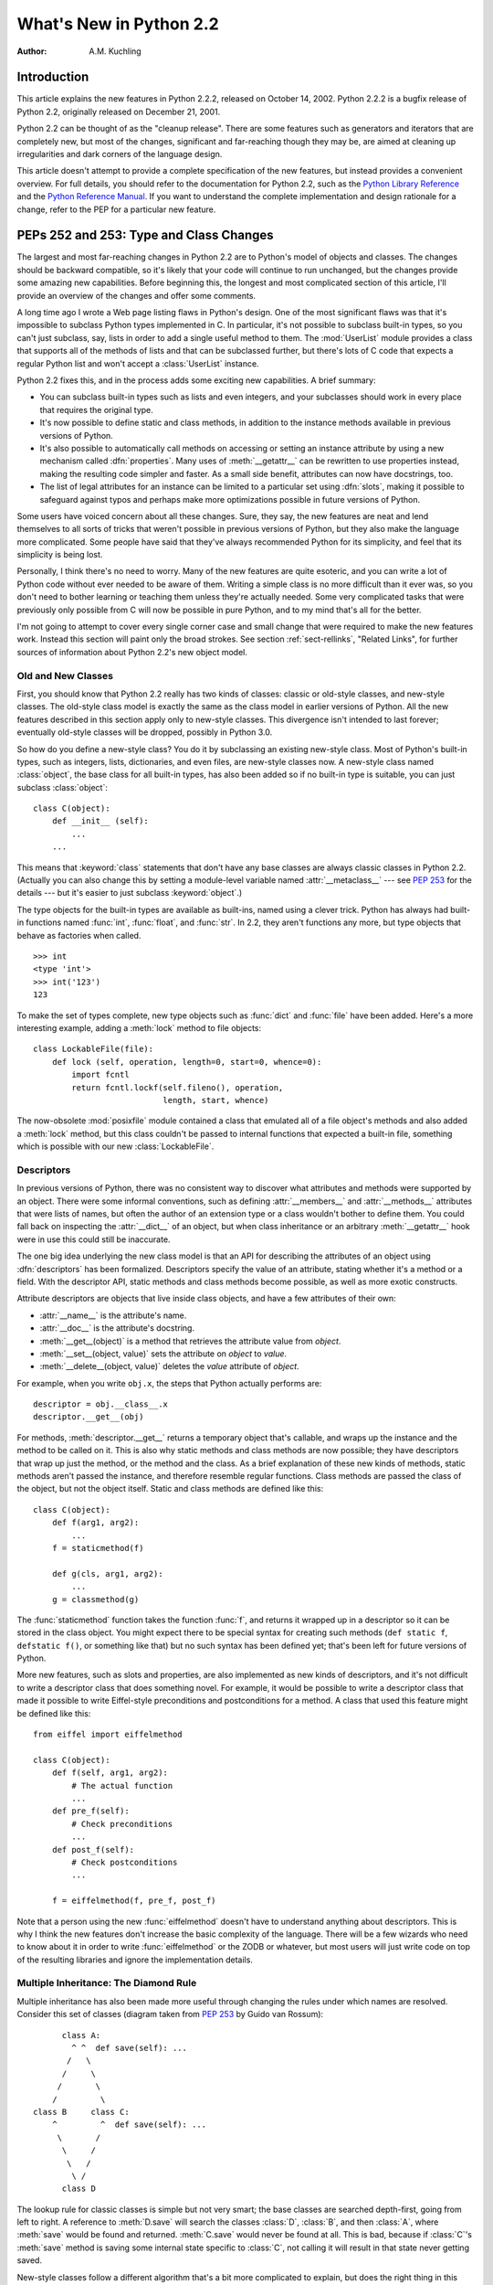 ****************************
  What's New in Python 2.2
****************************

:Author: A.M. Kuchling

.. |release| replace:: 1.02

.. $Id: whatsnew22.tex 37315 2004-09-10 19:33:00Z akuchling $


Introduction
============

This article explains the new features in Python 2.2.2, released on October 14,
2002.  Python 2.2.2 is a bugfix release of Python 2.2, originally released on
December 21, 2001.

Python 2.2 can be thought of as the "cleanup release".  There are some features
such as generators and iterators that are completely new, but most of the
changes, significant and far-reaching though they may be, are aimed at cleaning
up irregularities and dark corners of the language design.

This article doesn't attempt to provide a complete specification of the new
features, but instead provides a convenient overview.  For full details, you
should refer to the documentation for Python 2.2, such as the `Python Library
Reference <http://www.python.org/doc/2.2/lib/lib.html>`_ and the `Python
Reference Manual <http://www.python.org/doc/2.2/ref/ref.html>`_.  If you want to
understand the complete implementation and design rationale for a change, refer
to the PEP for a particular new feature.


.. see also, now defunct

   http://www.unixreview.com/documents/s=1356/urm0109h/0109h.htm
      "What's So Special About Python 2.2?" is also about the new 2.2 features, and
      was written by Cameron Laird and Kathryn Soraiz.

.. ======================================================================


PEPs 252 and 253: Type and Class Changes
========================================

The largest and most far-reaching changes in Python 2.2 are to Python's model of
objects and classes.  The changes should be backward compatible, so it's likely
that your code will continue to run unchanged, but the changes provide some
amazing new capabilities. Before beginning this, the longest and most
complicated section of this article, I'll provide an overview of the changes and
offer some comments.

A long time ago I wrote a Web page listing flaws in Python's design.  One of the
most significant flaws was that it's impossible to subclass Python types
implemented in C.  In particular, it's not possible to subclass built-in types,
so you can't just subclass, say, lists in order to add a single useful method to
them. The :mod:`UserList` module provides a class that supports all of the
methods of lists and that can be subclassed further, but there's lots of C code
that expects a regular Python list and won't accept a :class:`UserList`
instance.

Python 2.2 fixes this, and in the process adds some exciting new capabilities.
A brief summary:

* You can subclass built-in types such as lists and even integers, and your
  subclasses should work in every place that requires the original type.

* It's now possible to define static and class methods, in addition to the
  instance methods available in previous versions of Python.

* It's also possible to automatically call methods on accessing or setting an
  instance attribute by using a new mechanism called :dfn:`properties`.  Many uses
  of :meth:`__getattr__` can be rewritten to use properties instead, making the
  resulting code simpler and faster.  As a small side benefit, attributes can now
  have docstrings, too.

* The list of legal attributes for an instance can be limited to a particular
  set using :dfn:`slots`, making it possible to safeguard against typos and
  perhaps make more optimizations possible in future versions of Python.

Some users have voiced concern about all these changes.  Sure, they say, the new
features are neat and lend themselves to all sorts of tricks that weren't
possible in previous versions of Python, but they also make the language more
complicated.  Some people have said that they've always recommended Python for
its simplicity, and feel that its simplicity is being lost.

Personally, I think there's no need to worry.  Many of the new features are
quite esoteric, and you can write a lot of Python code without ever needed to be
aware of them.  Writing a simple class is no more difficult than it ever was, so
you don't need to bother learning or teaching them unless they're actually
needed.  Some very complicated tasks that were previously only possible from C
will now be possible in pure Python, and to my mind that's all for the better.

I'm not going to attempt to cover every single corner case and small change that
were required to make the new features work.  Instead this section will paint
only the broad strokes.  See section :ref:`sect-rellinks`, "Related Links", for
further sources of information about Python 2.2's new object model.


Old and New Classes
-------------------

First, you should know that Python 2.2 really has two kinds of classes: classic
or old-style classes, and new-style classes.  The old-style class model is
exactly the same as the class model in earlier versions of Python.  All the new
features described in this section apply only to new-style classes. This
divergence isn't intended to last forever; eventually old-style classes will be
dropped, possibly in Python 3.0.

So how do you define a new-style class?  You do it by subclassing an existing
new-style class.  Most of Python's built-in types, such as integers, lists,
dictionaries, and even files, are new-style classes now.  A new-style class
named :class:`object`, the base class for all built-in types, has also been
added so if no built-in type is suitable, you can just subclass
:class:`object`::

   class C(object):
       def __init__ (self):
           ...
       ...

This means that :keyword:`class` statements that don't have any base classes are
always classic classes in Python 2.2.  (Actually you can also change this by
setting a module-level variable named :attr:`__metaclass__` --- see :pep:`253`
for the details --- but it's easier to just subclass :keyword:`object`.)

The type objects for the built-in types are available as built-ins, named using
a clever trick.  Python has always had built-in functions named :func:`int`,
:func:`float`, and :func:`str`.  In 2.2, they aren't functions any more, but
type objects that behave as factories when called. ::

   >>> int
   <type 'int'>
   >>> int('123')
   123

To make the set of types complete, new type objects such as :func:`dict` and
:func:`file` have been added.  Here's a more interesting example, adding a
:meth:`lock` method to file objects::

   class LockableFile(file):
       def lock (self, operation, length=0, start=0, whence=0):
           import fcntl
           return fcntl.lockf(self.fileno(), operation,
                              length, start, whence)

The now-obsolete :mod:`posixfile` module contained a class that emulated all of
a file object's methods and also added a :meth:`lock` method, but this class
couldn't be passed to internal functions that expected a built-in file,
something which is possible with our new :class:`LockableFile`.


Descriptors
-----------

In previous versions of Python, there was no consistent way to discover what
attributes and methods were supported by an object. There were some informal
conventions, such as defining :attr:`__members__` and :attr:`__methods__`
attributes that were lists of names, but often the author of an extension type
or a class wouldn't bother to define them.  You could fall back on inspecting
the :attr:`__dict__` of an object, but when class inheritance or an arbitrary
:meth:`__getattr__` hook were in use this could still be inaccurate.

The one big idea underlying the new class model is that an API for describing
the attributes of an object using :dfn:`descriptors` has been formalized.
Descriptors specify the value of an attribute, stating whether it's a method or
a field.  With the descriptor API, static methods and class methods become
possible, as well as more exotic constructs.

Attribute descriptors are objects that live inside class objects, and have a few
attributes of their own:

* :attr:`__name__` is the attribute's name.

* :attr:`__doc__` is the attribute's docstring.

* :meth:`__get__(object)` is a method that retrieves the attribute value from
  *object*.

* :meth:`__set__(object, value)` sets the attribute on *object* to *value*.

* :meth:`__delete__(object, value)` deletes the *value*  attribute of *object*.

For example, when you write ``obj.x``, the steps that Python actually performs
are::

   descriptor = obj.__class__.x
   descriptor.__get__(obj)

For methods, :meth:`descriptor.__get__` returns a temporary object that's
callable, and wraps up the instance and the method to be called on it. This is
also why static methods and class methods are now possible; they have
descriptors that wrap up just the method, or the method and the class.  As a
brief explanation of these new kinds of methods, static methods aren't passed
the instance, and therefore resemble regular functions.  Class methods are
passed the class of the object, but not the object itself.  Static and class
methods are defined like this::

   class C(object):
       def f(arg1, arg2):
           ...
       f = staticmethod(f)

       def g(cls, arg1, arg2):
           ...
       g = classmethod(g)

The :func:`staticmethod` function takes the function :func:`f`, and returns it
wrapped up in a descriptor so it can be stored in the class object.  You might
expect there to be special syntax for creating such methods (``def static f``,
``defstatic f()``, or something like that) but no such syntax has been defined
yet; that's been left for future versions of Python.

More new features, such as slots and properties, are also implemented as new
kinds of descriptors, and it's not difficult to write a descriptor class that
does something novel.  For example, it would be possible to write a descriptor
class that made it possible to write Eiffel-style preconditions and
postconditions for a method.  A class that used this feature might be defined
like this::

   from eiffel import eiffelmethod

   class C(object):
       def f(self, arg1, arg2):
           # The actual function
           ...
       def pre_f(self):
           # Check preconditions
           ...
       def post_f(self):
           # Check postconditions
           ...

       f = eiffelmethod(f, pre_f, post_f)

Note that a person using the new :func:`eiffelmethod` doesn't have to understand
anything about descriptors.  This is why I think the new features don't increase
the basic complexity of the language. There will be a few wizards who need to
know about it in order to write :func:`eiffelmethod` or the ZODB or whatever,
but most users will just write code on top of the resulting libraries and ignore
the implementation details.


Multiple Inheritance: The Diamond Rule
--------------------------------------

Multiple inheritance has also been made more useful through changing the rules
under which names are resolved.  Consider this set of classes (diagram taken
from :pep:`253` by Guido van Rossum)::

         class A:
           ^ ^  def save(self): ...
          /   \
         /     \
        /       \
       /         \
   class B     class C:
       ^         ^  def save(self): ...
        \       /
         \     /
          \   /
           \ /
         class D

The lookup rule for classic classes is simple but not very smart; the base
classes are searched depth-first, going from left to right.  A reference to
:meth:`D.save` will search the classes :class:`D`, :class:`B`, and then
:class:`A`, where :meth:`save` would be found and returned.  :meth:`C.save`
would never be found at all.  This is bad, because if :class:`C`'s :meth:`save`
method is saving some internal state specific to :class:`C`, not calling it will
result in that state never getting saved.

New-style classes follow a different algorithm that's a bit more complicated to
explain, but does the right thing in this situation. (Note that Python 2.3
changes this algorithm to one that produces the same results in most cases, but
produces more useful results for really complicated inheritance graphs.)

#. List all the base classes, following the classic lookup rule and include a
   class multiple times if it's visited repeatedly.  In the above example, the list
   of visited classes is [:class:`D`, :class:`B`, :class:`A`, :class:`C`,
   :class:`A`].

#. Scan the list for duplicated classes.  If any are found, remove all but one
   occurrence, leaving the *last* one in the list.  In the above example, the list
   becomes [:class:`D`, :class:`B`, :class:`C`, :class:`A`] after dropping
   duplicates.

Following this rule, referring to :meth:`D.save` will return :meth:`C.save`,
which is the behaviour we're after.  This lookup rule is the same as the one
followed by Common Lisp.  A new built-in function, :func:`super`, provides a way
to get at a class's superclasses without having to reimplement Python's
algorithm. The most commonly used form will be  :func:`super(class, obj)`, which
returns  a bound superclass object (not the actual class object).  This form
will be used in methods to call a method in the superclass; for example,
:class:`D`'s :meth:`save` method would look like this::

   class D (B,C):
       def save (self):
           # Call superclass .save()
           super(D, self).save()
           # Save D's private information here
           ...

:func:`super` can also return unbound superclass objects when called as
:func:`super(class)` or :func:`super(class1, class2)`, but this probably won't
often be useful.


Attribute Access
----------------

A fair number of sophisticated Python classes define hooks for attribute access
using :meth:`__getattr__`; most commonly this is done for convenience, to make
code more readable by automatically mapping an attribute access such as
``obj.parent`` into a method call such as ``obj.get_parent``.  Python 2.2 adds
some new ways of controlling attribute access.

First, :meth:`__getattr__(attr_name)` is still supported by new-style classes,
and nothing about it has changed.  As before, it will be called when an attempt
is made to access ``obj.foo`` and no attribute named ``foo`` is found in the
instance's dictionary.

New-style classes also support a new method,
:meth:`__getattribute__(attr_name)`.  The difference between the two methods is
that :meth:`__getattribute__` is *always* called whenever any attribute is
accessed, while the old :meth:`__getattr__` is only called if ``foo`` isn't
found in the instance's dictionary.

However, Python 2.2's support for :dfn:`properties` will often be a simpler way
to trap attribute references.  Writing a :meth:`__getattr__` method is
complicated because to avoid recursion you can't use regular attribute accesses
inside them, and instead have to mess around with the contents of
:attr:`__dict__`. :meth:`__getattr__` methods also end up being called by Python
when it checks for other methods such as :meth:`__repr__` or :meth:`__coerce__`,
and so have to be written with this in mind. Finally, calling a function on
every attribute access results in a sizable performance loss.

:class:`property` is a new built-in type that packages up three functions that
get, set, or delete an attribute, and a docstring.  For example, if you want to
define a :attr:`size` attribute that's computed, but also settable, you could
write::

   class C(object):
       def get_size (self):
           result = ... computation ...
           return result
       def set_size (self, size):
           ... compute something based on the size
           and set internal state appropriately ...

       # Define a property.  The 'delete this attribute'
       # method is defined as None, so the attribute
       # can't be deleted.
       size = property(get_size, set_size,
                       None,
                       "Storage size of this instance")

That is certainly clearer and easier to write than a pair of
:meth:`__getattr__`/:meth:`__setattr__` methods that check for the :attr:`size`
attribute and handle it specially while retrieving all other attributes from the
instance's :attr:`__dict__`.  Accesses to :attr:`size` are also the only ones
which have to perform the work of calling a function, so references to other
attributes run at their usual speed.

Finally, it's possible to constrain the list of attributes that can be
referenced on an object using the new :attr:`__slots__` class attribute. Python
objects are usually very dynamic; at any time it's possible to define a new
attribute on an instance by just doing ``obj.new_attr=1``.   A new-style class
can define a class attribute named :attr:`__slots__` to limit the legal
attributes  to a particular set of names.  An example will make this clear::

   >>> class C(object):
   ...     __slots__ = ('template', 'name')
   ...
   >>> obj = C()
   >>> print obj.template
   None
   >>> obj.template = 'Test'
   >>> print obj.template
   Test
   >>> obj.newattr = None
   Traceback (most recent call last):
     File "<stdin>", line 1, in ?
   AttributeError: 'C' object has no attribute 'newattr'

Note how you get an :exc:`AttributeError` on the attempt to assign to an
attribute not listed in :attr:`__slots__`.


.. _sect-rellinks:

Related Links
-------------

This section has just been a quick overview of the new features, giving enough
of an explanation to start you programming, but many details have been
simplified or ignored.  Where should you go to get a more complete picture?

http://www.python.org/2.2/descrintro.html is a lengthy tutorial introduction to
the descriptor features, written by Guido van Rossum. If my description has
whetted your appetite, go read this tutorial next, because it goes into much
more detail about the new features while still remaining quite easy to read.

Next, there are two relevant PEPs, :pep:`252` and :pep:`253`.  :pep:`252` is
titled "Making Types Look More Like Classes", and covers the descriptor API.
:pep:`253` is titled "Subtyping Built-in Types", and describes the changes to
type objects that make it possible to subtype built-in objects.  :pep:`253` is
the more complicated PEP of the two, and at a few points the necessary
explanations of types and meta-types may cause your head to explode.  Both PEPs
were written and implemented by Guido van Rossum, with substantial assistance
from the rest of the Zope Corp. team.

Finally, there's the ultimate authority: the source code.  Most of the machinery
for the type handling is in :file:`Objects/typeobject.c`, but you should only
resort to it after all other avenues have been exhausted, including posting a
question to python-list or python-dev.

.. ======================================================================


PEP 234: Iterators
==================

Another significant addition to 2.2 is an iteration interface at both the C and
Python levels.  Objects can define how they can be looped over by callers.

In Python versions up to 2.1, the usual way to make ``for item in obj`` work is
to define a :meth:`__getitem__` method that looks something like this::

   def __getitem__(self, index):
       return <next item>

:meth:`__getitem__` is more properly used to define an indexing operation on an
object so that you can write ``obj[5]`` to retrieve the sixth element.  It's a
bit misleading when you're using this only to support :keyword:`for` loops.
Consider some file-like object that wants to be looped over; the *index*
parameter is essentially meaningless, as the class probably assumes that a
series of :meth:`__getitem__` calls will be made with *index* incrementing by
one each time.  In other words, the presence of the :meth:`__getitem__` method
doesn't mean that using ``file[5]``  to randomly access the sixth element will
work, though it really should.

In Python 2.2, iteration can be implemented separately, and :meth:`__getitem__`
methods can be limited to classes that really do support random access.  The
basic idea of iterators is  simple.  A new built-in function, :func:`iter(obj)`
or ``iter(C, sentinel)``, is used to get an iterator. :func:`iter(obj)` returns
an iterator for the object *obj*, while ``iter(C, sentinel)`` returns an
iterator that will invoke the callable object *C* until it returns *sentinel* to
signal that the iterator is done.

Python classes can define an :meth:`__iter__` method, which should create and
return a new iterator for the object; if the object is its own iterator, this
method can just return ``self``.  In particular, iterators will usually be their
own iterators.  Extension types implemented in C can implement a :c:member:`~PyTypeObject.tp_iter`
function in order to return an iterator, and extension types that want to behave
as iterators can define a :c:member:`~PyTypeObject.tp_iternext` function.

So, after all this, what do iterators actually do?  They have one required
method, :meth:`next`, which takes no arguments and returns the next value.  When
there are no more values to be returned, calling :meth:`next` should raise the
:exc:`StopIteration` exception. ::

   >>> L = [1,2,3]
   >>> i = iter(L)
   >>> print i
   <iterator object at 0x8116870>
   >>> i.next()
   1
   >>> i.next()
   2
   >>> i.next()
   3
   >>> i.next()
   Traceback (most recent call last):
     File "<stdin>", line 1, in ?
   StopIteration
   >>>

In 2.2, Python's :keyword:`for` statement no longer expects a sequence; it
expects something for which :func:`iter` will return an iterator. For backward
compatibility and convenience, an iterator is automatically constructed for
sequences that don't implement :meth:`__iter__` or a :c:member:`~PyTypeObject.tp_iter` slot, so
``for i in [1,2,3]`` will still work.  Wherever the Python interpreter loops
over a sequence, it's been changed to use the iterator protocol.  This means you
can do things like this::

   >>> L = [1,2,3]
   >>> i = iter(L)
   >>> a,b,c = i
   >>> a,b,c
   (1, 2, 3)

Iterator support has been added to some of Python's basic types.   Calling
:func:`iter` on a dictionary will return an iterator which loops over its keys::

   >>> m = {'Jan': 1, 'Feb': 2, 'Mar': 3, 'Apr': 4, 'May': 5, 'Jun': 6,
   ...      'Jul': 7, 'Aug': 8, 'Sep': 9, 'Oct': 10, 'Nov': 11, 'Dec': 12}
   >>> for key in m: print key, m[key]
   ...
   Mar 3
   Feb 2
   Aug 8
   Sep 9
   May 5
   Jun 6
   Jul 7
   Jan 1
   Apr 4
   Nov 11
   Dec 12
   Oct 10

That's just the default behaviour.  If you want to iterate over keys, values, or
key/value pairs, you can explicitly call the :meth:`iterkeys`,
:meth:`itervalues`, or :meth:`iteritems` methods to get an appropriate iterator.
In a minor related change, the :keyword:`in` operator now works on dictionaries,
so ``key in dict`` is now equivalent to ``dict.has_key(key)``.

Files also provide an iterator, which calls the :meth:`readline` method until
there are no more lines in the file.  This means you can now read each line of a
file using code like this::

   for line in file:
       # do something for each line
       ...

Note that you can only go forward in an iterator; there's no way to get the
previous element, reset the iterator, or make a copy of it. An iterator object
could provide such additional capabilities, but the iterator protocol only
requires a :meth:`next` method.


.. seealso::

   :pep:`234` - Iterators
      Written by Ka-Ping Yee and GvR; implemented  by the Python Labs crew, mostly by
      GvR and Tim Peters.

.. ======================================================================


PEP 255: Simple Generators
==========================

Generators are another new feature, one that interacts with the introduction of
iterators.

You're doubtless familiar with how function calls work in Python or C.  When you
call a function, it gets a private namespace where its local variables are
created.  When the function reaches a :keyword:`return` statement, the local
variables are destroyed and the resulting value is returned to the caller.  A
later call to the same function will get a fresh new set of local variables.
But, what if the local variables weren't thrown away on exiting a function?
What if you could later resume the function where it left off?  This is what
generators provide; they can be thought of as resumable functions.

Here's the simplest example of a generator function::

   def generate_ints(N):
       for i in range(N):
           yield i

A new keyword, :keyword:`yield`, was introduced for generators.  Any function
containing a :keyword:`yield` statement is a generator function; this is
detected by Python's bytecode compiler which compiles the function specially as
a result.  Because a new keyword was introduced, generators must be explicitly
enabled in a module by including a ``from __future__ import generators``
statement near the top of the module's source code.  In Python 2.3 this
statement will become unnecessary.

When you call a generator function, it doesn't return a single value; instead it
returns a generator object that supports the iterator protocol.  On executing
the :keyword:`yield` statement, the generator outputs the value of ``i``,
similar to a :keyword:`return` statement.  The big difference between
:keyword:`yield` and a :keyword:`return` statement is that on reaching a
:keyword:`yield` the generator's state of execution is suspended and local
variables are preserved.  On the next call to the generator's ``next()`` method,
the function will resume executing immediately after the :keyword:`yield`
statement.  (For complicated reasons, the :keyword:`yield` statement isn't
allowed inside the :keyword:`try` block of a :keyword:`try`...\
:keyword:`finally` statement; read :pep:`255` for a full explanation of the
interaction between :keyword:`yield` and exceptions.)

Here's a sample usage of the :func:`generate_ints` generator::

   >>> gen = generate_ints(3)
   >>> gen
   <generator object at 0x8117f90>
   >>> gen.next()
   0
   >>> gen.next()
   1
   >>> gen.next()
   2
   >>> gen.next()
   Traceback (most recent call last):
     File "<stdin>", line 1, in ?
     File "<stdin>", line 2, in generate_ints
   StopIteration

You could equally write ``for i in generate_ints(5)``, or ``a,b,c =
generate_ints(3)``.

Inside a generator function, the :keyword:`return` statement can only be used
without a value, and signals the end of the procession of values; afterwards the
generator cannot return any further values. :keyword:`return` with a value, such
as ``return 5``, is a syntax error inside a generator function.  The end of the
generator's results can also be indicated by raising :exc:`StopIteration`
manually, or by just letting the flow of execution fall off the bottom of the
function.

You could achieve the effect of generators manually by writing your own class
and storing all the local variables of the generator as instance variables.  For
example, returning a list of integers could be done by setting ``self.count`` to
0, and having the :meth:`next` method increment ``self.count`` and return it.
However, for a moderately complicated generator, writing a corresponding class
would be much messier. :file:`Lib/test/test_generators.py` contains a number of
more interesting examples.  The simplest one implements an in-order traversal of
a tree using generators recursively. ::

   # A recursive generator that generates Tree leaves in in-order.
   def inorder(t):
       if t:
           for x in inorder(t.left):
               yield x
           yield t.label
           for x in inorder(t.right):
               yield x

Two other examples in :file:`Lib/test/test_generators.py` produce solutions for
the N-Queens problem (placing $N$ queens on an $NxN$ chess board so that no
queen threatens another) and the Knight's Tour (a route that takes a knight to
every square of an $NxN$ chessboard without visiting any square twice).

The idea of generators comes from other programming languages, especially Icon
(http://www.cs.arizona.edu/icon/), where the idea of generators is central.  In
Icon, every expression and function call behaves like a generator.  One example
from "An Overview of the Icon Programming Language" at
http://www.cs.arizona.edu/icon/docs/ipd266.htm gives an idea of what this looks
like::

   sentence := "Store it in the neighboring harbor"
   if (i := find("or", sentence)) > 5 then write(i)

In Icon the :func:`find` function returns the indexes at which the substring
"or" is found: 3, 23, 33.  In the :keyword:`if` statement, ``i`` is first
assigned a value of 3, but 3 is less than 5, so the comparison fails, and Icon
retries it with the second value of 23.  23 is greater than 5, so the comparison
now succeeds, and the code prints the value 23 to the screen.

Python doesn't go nearly as far as Icon in adopting generators as a central
concept.  Generators are considered a new part of the core Python language, but
learning or using them isn't compulsory; if they don't solve any problems that
you have, feel free to ignore them. One novel feature of Python's interface as
compared to Icon's is that a generator's state is represented as a concrete
object (the iterator) that can be passed around to other functions or stored in
a data structure.


.. seealso::

   :pep:`255` - Simple Generators
      Written by Neil Schemenauer, Tim Peters, Magnus Lie Hetland.  Implemented mostly
      by Neil Schemenauer and Tim Peters, with other fixes from the Python Labs crew.

.. ======================================================================


PEP 237: Unifying Long Integers and Integers
============================================

In recent versions, the distinction between regular integers, which are 32-bit
values on most machines, and long integers, which can be of arbitrary size, was
becoming an annoyance.  For example, on platforms that support files larger than
``2**32`` bytes, the :meth:`tell` method of file objects has to return a long
integer. However, there were various bits of Python that expected plain integers
and would raise an error if a long integer was provided instead.  For example,
in Python 1.5, only regular integers could be used as a slice index, and
``'abc'[1L:]`` would raise a :exc:`TypeError` exception with the message 'slice
index must be int'.

Python 2.2 will shift values from short to long integers as required. The 'L'
suffix is no longer needed to indicate a long integer literal, as now the
compiler will choose the appropriate type.  (Using the 'L' suffix will be
discouraged in future 2.x versions of Python, triggering a warning in Python
2.4, and probably dropped in Python 3.0.)  Many operations that used to raise an
:exc:`OverflowError` will now return a long integer as their result.  For
example::

   >>> 1234567890123
   1234567890123L
   >>> 2 ** 64
   18446744073709551616L

In most cases, integers and long integers will now be treated identically.  You
can still distinguish them with the :func:`type` built-in function, but that's
rarely needed.


.. seealso::

   :pep:`237` - Unifying Long Integers and Integers
      Written by Moshe Zadka and Guido van Rossum.  Implemented mostly by Guido van
      Rossum.

.. ======================================================================


PEP 238: Changing the Division Operator
=======================================

The most controversial change in Python 2.2 heralds the start of an effort to
fix an old design flaw that's been in Python from the beginning. Currently
Python's division operator, ``/``, behaves like C's division operator when
presented with two integer arguments: it returns an integer result that's
truncated down when there would be a fractional part.  For example, ``3/2`` is
1, not 1.5, and ``(-1)/2`` is -1, not -0.5.  This means that the results of
division can vary unexpectedly depending on the type of the two operands and
because Python is dynamically typed, it can be difficult to determine the
possible types of the operands.

(The controversy is over whether this is *really* a design flaw, and whether
it's worth breaking existing code to fix this.  It's caused endless discussions
on python-dev, and in July 2001 erupted into an storm of acidly sarcastic
postings on :newsgroup:`comp.lang.python`. I won't argue for either side here
and will stick to describing what's  implemented in 2.2.  Read :pep:`238` for a
summary of arguments and counter-arguments.)

Because this change might break code, it's being introduced very gradually.
Python 2.2 begins the transition, but the switch won't be complete until Python
3.0.

First, I'll borrow some terminology from :pep:`238`.  "True division" is the
division that most non-programmers are familiar with: 3/2 is 1.5, 1/4 is 0.25,
and so forth.  "Floor division" is what Python's ``/`` operator currently does
when given integer operands; the result is the floor of the value returned by
true division.  "Classic division" is the current mixed behaviour of ``/``; it
returns the result of floor division when the operands are integers, and returns
the result of true division when one of the operands is a floating-point number.

Here are the changes 2.2 introduces:

* A new operator, ``//``, is the floor division operator. (Yes, we know it looks
  like C++'s comment symbol.)  ``//`` *always* performs floor division no matter
  what the types of its operands are, so ``1 // 2`` is 0 and ``1.0 // 2.0`` is
  also 0.0.

  ``//`` is always available in Python 2.2; you don't need to enable it using a
  ``__future__`` statement.

* By including a ``from __future__ import division`` in a module, the ``/``
  operator will be changed to return the result of true division, so ``1/2`` is
  0.5.  Without the ``__future__`` statement, ``/`` still means classic division.
  The default meaning of ``/`` will not change until Python 3.0.

* Classes can define methods called :meth:`__truediv__` and :meth:`__floordiv__`
  to overload the two division operators.  At the C level, there are also slots in
  the :c:type:`PyNumberMethods` structure so extension types can define the two
  operators.

* Python 2.2 supports some command-line arguments for testing whether code will
  works with the changed division semantics.  Running python with :option:`-Q
  warn` will cause a warning to be issued whenever division is applied to two
  integers.  You can use this to find code that's affected by the change and fix
  it.  By default, Python 2.2 will simply perform classic division without a
  warning; the warning will be turned on by default in Python 2.3.


.. seealso::

   :pep:`238` - Changing the Division Operator
      Written by Moshe Zadka and  Guido van Rossum.  Implemented by Guido van Rossum..

.. ======================================================================


Unicode Changes
===============

Python's Unicode support has been enhanced a bit in 2.2.  Unicode strings are
usually stored as UCS-2, as 16-bit unsigned integers. Python 2.2 can also be
compiled to use UCS-4, 32-bit unsigned integers, as its internal encoding by
supplying :option:`--enable-unicode=ucs4` to the configure script.   (It's also
possible to specify :option:`--disable-unicode` to completely disable Unicode
support.)

When built to use UCS-4 (a "wide Python"), the interpreter can natively handle
Unicode characters from U+000000 to U+110000, so the range of legal values for
the :func:`unichr` function is expanded accordingly.  Using an interpreter
compiled to use UCS-2 (a "narrow Python"), values greater than 65535 will still
cause :func:`unichr` to raise a :exc:`ValueError` exception. This is all
described in :pep:`261`, "Support for 'wide' Unicode characters"; consult it for
further details.

Another change is simpler to explain. Since their introduction, Unicode strings
have supported an :meth:`encode` method to convert the string to a selected
encoding such as UTF-8 or Latin-1.  A symmetric :meth:`decode([*encoding*])`
method has been added to 8-bit strings (though not to Unicode strings) in 2.2.
:meth:`decode` assumes that the string is in the specified encoding and decodes
it, returning whatever is returned by the codec.

Using this new feature, codecs have been added for tasks not directly related to
Unicode.  For example, codecs have been added for uu-encoding, MIME's base64
encoding, and compression with the :mod:`zlib` module::

   >>> s = """Here is a lengthy piece of redundant, overly verbose,
   ... and repetitive text.
   ... """
   >>> data = s.encode('zlib')
   >>> data
   'x\x9c\r\xc9\xc1\r\x80 \x10\x04\xc0?Ul...'
   >>> data.decode('zlib')
   'Here is a lengthy piece of redundant, overly verbose,\nand repetitive text.\n'
   >>> print s.encode('uu')
   begin 666 <data>
   M2&5R92!I<R!A(&QE;F=T:'D@<&EE8V4@;V8@<F5D=6YD86YT+"!O=F5R;'D@
   >=F5R8F]S92P*86YD(')E<&5T:71I=F4@=&5X="X*

   end
   >>> "sheesh".encode('rot-13')
   'furrfu'

To convert a class instance to Unicode, a :meth:`__unicode__` method can be
defined by a class, analogous to :meth:`__str__`.

:meth:`encode`, :meth:`decode`, and :meth:`__unicode__` were implemented by
Marc-André Lemburg.  The changes to support using UCS-4 internally were
implemented by Fredrik Lundh and Martin von Löwis.


.. seealso::

   :pep:`261` - Support for 'wide' Unicode characters
      Written by Paul Prescod.

.. ======================================================================


PEP 227: Nested Scopes
======================

In Python 2.1, statically nested scopes were added as an optional feature, to be
enabled by a ``from __future__ import nested_scopes`` directive.  In 2.2 nested
scopes no longer need to be specially enabled, and are now always present.  The
rest of this section is a copy of the description of nested scopes from my
"What's New in Python 2.1" document; if you read it when 2.1 came out, you can
skip the rest of this section.

The largest change introduced in Python 2.1, and made complete in 2.2, is to
Python's scoping rules.  In Python 2.0, at any given time there are at most
three namespaces used to look up variable names: local, module-level, and the
built-in namespace.  This often surprised people because it didn't match their
intuitive expectations.  For example, a nested recursive function definition
doesn't work::

   def f():
       ...
       def g(value):
           ...
           return g(value-1) + 1
       ...

The function :func:`g` will always raise a :exc:`NameError` exception, because
the binding of the name ``g`` isn't in either its local namespace or in the
module-level namespace.  This isn't much of a problem in practice (how often do
you recursively define interior functions like this?), but this also made using
the :keyword:`lambda` statement clumsier, and this was a problem in practice.
In code which uses :keyword:`lambda` you can often find local variables being
copied by passing them as the default values of arguments. ::

   def find(self, name):
       "Return list of any entries equal to 'name'"
       L = filter(lambda x, name=name: x == name,
                  self.list_attribute)
       return L

The readability of Python code written in a strongly functional style suffers
greatly as a result.

The most significant change to Python 2.2 is that static scoping has been added
to the language to fix this problem.  As a first effect, the ``name=name``
default argument is now unnecessary in the above example.  Put simply, when a
given variable name is not assigned a value within a function (by an assignment,
or the :keyword:`def`, :keyword:`class`, or :keyword:`import` statements),
references to the variable will be looked up in the local namespace of the
enclosing scope.  A more detailed explanation of the rules, and a dissection of
the implementation, can be found in the PEP.

This change may cause some compatibility problems for code where the same
variable name is used both at the module level and as a local variable within a
function that contains further function definitions. This seems rather unlikely
though, since such code would have been pretty confusing to read in the first
place.

One side effect of the change is that the ``from module import *`` and
:keyword:`exec` statements have been made illegal inside a function scope under
certain conditions.  The Python reference manual has said all along that ``from
module import *`` is only legal at the top level of a module, but the CPython
interpreter has never enforced this before.  As part of the implementation of
nested scopes, the compiler which turns Python source into bytecodes has to
generate different code to access variables in a containing scope.  ``from
module import *`` and :keyword:`exec` make it impossible for the compiler to
figure this out, because they add names to the local namespace that are
unknowable at compile time. Therefore, if a function contains function
definitions or :keyword:`lambda` expressions with free variables, the compiler
will flag this by raising a :exc:`SyntaxError` exception.

To make the preceding explanation a bit clearer, here's an example::

   x = 1
   def f():
       # The next line is a syntax error
       exec 'x=2'
       def g():
           return x

Line 4 containing the :keyword:`exec` statement is a syntax error, since
:keyword:`exec` would define a new local variable named ``x`` whose value should
be accessed by :func:`g`.

This shouldn't be much of a limitation, since :keyword:`exec` is rarely used in
most Python code (and when it is used, it's often a sign of a poor design
anyway).


.. seealso::

   :pep:`227` - Statically Nested Scopes
      Written and implemented by Jeremy Hylton.

.. ======================================================================


New and Improved Modules
========================

* The :mod:`xmlrpclib` module was contributed to the standard library by Fredrik
  Lundh, providing support for writing XML-RPC clients.  XML-RPC is a simple
  remote procedure call protocol built on top of HTTP and XML. For example, the
  following snippet retrieves a list of RSS channels from the O'Reilly Network,
  and then  lists the recent headlines for one channel::

     import xmlrpclib
     s = xmlrpclib.Server(
           'http://www.oreillynet.com/meerkat/xml-rpc/server.php')
     channels = s.meerkat.getChannels()
     # channels is a list of dictionaries, like this:
     # [{'id': 4, 'title': 'Freshmeat Daily News'}
     #  {'id': 190, 'title': '32Bits Online'},
     #  {'id': 4549, 'title': '3DGamers'}, ... ]

     # Get the items for one channel
     items = s.meerkat.getItems( {'channel': 4} )

     # 'items' is another list of dictionaries, like this:
     # [{'link': 'http://freshmeat.net/releases/52719/',
     #   'description': 'A utility which converts HTML to XSL FO.',
     #   'title': 'html2fo 0.3 (Default)'}, ... ]

  The :mod:`SimpleXMLRPCServer` module makes it easy to create straightforward
  XML-RPC servers.  See http://www.xmlrpc.com/ for more information about XML-RPC.

* The new :mod:`hmac` module implements the HMAC algorithm described by
  :rfc:`2104`. (Contributed by Gerhard Häring.)

* Several functions that originally returned lengthy tuples now return pseudo-
  sequences that still behave like tuples but also have mnemonic attributes such
  as memberst_mtime or :attr:`tm_year`. The enhanced functions include
  :func:`stat`, :func:`fstat`, :func:`statvfs`, and :func:`fstatvfs` in the
  :mod:`os` module, and :func:`localtime`, :func:`gmtime`, and :func:`strptime` in
  the :mod:`time` module.

  For example, to obtain a file's size using the old tuples, you'd end up writing
  something like ``file_size = os.stat(filename)[stat.ST_SIZE]``, but now this can
  be written more clearly as ``file_size = os.stat(filename).st_size``.

  The original patch for this feature was contributed by Nick Mathewson.

* The Python profiler has been extensively reworked and various errors in its
  output have been corrected.  (Contributed by Fred L. Drake, Jr. and Tim Peters.)

* The :mod:`socket` module can be compiled to support IPv6; specify the
  :option:`--enable-ipv6` option to Python's configure script.  (Contributed by
  Jun-ichiro "itojun" Hagino.)

* Two new format characters were added to the :mod:`struct` module for 64-bit
  integers on platforms that support the C :c:type:`long long` type.  ``q`` is for
  a signed 64-bit integer, and ``Q`` is for an unsigned one.  The value is
  returned in Python's long integer type.  (Contributed by Tim Peters.)

* In the interpreter's interactive mode, there's a new built-in function
  :func:`help` that uses the :mod:`pydoc` module introduced in Python 2.1 to
  provide interactive help. ``help(object)`` displays any available help text
  about *object*.  :func:`help` with no argument puts you in an online help
  utility, where you can enter the names of functions, classes, or modules to read
  their help text. (Contributed by Guido van Rossum, using Ka-Ping Yee's
  :mod:`pydoc` module.)

* Various bugfixes and performance improvements have been made to the SRE engine
  underlying the :mod:`re` module.  For example, the :func:`re.sub` and
  :func:`re.split` functions have been rewritten in C.  Another contributed patch
  speeds up certain Unicode character ranges by a factor of two, and a new
  :meth:`finditer`  method that returns an iterator over all the non-overlapping
  matches in  a given string.  (SRE is maintained by Fredrik Lundh.  The
  BIGCHARSET patch was contributed by Martin von Löwis.)

* The :mod:`smtplib` module now supports :rfc:`2487`, "Secure SMTP over TLS", so
  it's now possible to encrypt the SMTP traffic between a Python program and the
  mail transport agent being handed a message.  :mod:`smtplib` also supports SMTP
  authentication.  (Contributed by Gerhard Häring.)

* The :mod:`imaplib` module, maintained by Piers Lauder, has support for several
  new extensions: the NAMESPACE extension defined in :rfc:`2342`, SORT, GETACL and
  SETACL.  (Contributed by Anthony Baxter and Michel Pelletier.)

* The :mod:`rfc822` module's parsing of email addresses is now compliant with
  :rfc:`2822`, an update to :rfc:`822`.  (The module's name is *not* going to be
  changed to ``rfc2822``.)  A new package, :mod:`email`, has also been added for
  parsing and generating e-mail messages.  (Contributed by Barry Warsaw, and
  arising out of his work on Mailman.)

* The :mod:`difflib` module now contains a new :class:`Differ` class for
  producing human-readable lists of changes (a "delta") between two sequences of
  lines of text.  There are also two generator functions, :func:`ndiff` and
  :func:`restore`, which respectively return a delta from two sequences, or one of
  the original sequences from a delta. (Grunt work contributed by David Goodger,
  from ndiff.py code by Tim Peters who then did the generatorization.)

* New constants :const:`ascii_letters`, :const:`ascii_lowercase`, and
  :const:`ascii_uppercase` were added to the :mod:`string` module.  There were
  several modules in the standard library that used :const:`string.letters` to
  mean the ranges A-Za-z, but that assumption is incorrect when locales are in
  use, because :const:`string.letters` varies depending on the set of legal
  characters defined by the current locale.  The buggy modules have all been fixed
  to use :const:`ascii_letters` instead. (Reported by an unknown person; fixed by
  Fred L. Drake, Jr.)

* The :mod:`mimetypes` module now makes it easier to use alternative MIME-type
  databases by the addition of a :class:`MimeTypes` class, which takes a list of
  filenames to be parsed.  (Contributed by Fred L. Drake, Jr.)

* A :class:`Timer` class was added to the :mod:`threading` module that allows
  scheduling an activity to happen at some future time.  (Contributed by Itamar
  Shtull-Trauring.)

.. ======================================================================


Interpreter Changes and Fixes
=============================

Some of the changes only affect people who deal with the Python interpreter at
the C level because they're writing Python extension modules, embedding the
interpreter, or just hacking on the interpreter itself. If you only write Python
code, none of the changes described here will affect you very much.

* Profiling and tracing functions can now be implemented in C, which can operate
  at much higher speeds than Python-based functions and should reduce the overhead
  of profiling and tracing.  This  will be of interest to authors of development
  environments for Python.  Two new C functions were added to Python's API,
  :c:func:`PyEval_SetProfile` and :c:func:`PyEval_SetTrace`. The existing
  :func:`sys.setprofile` and :func:`sys.settrace` functions still exist, and have
  simply been changed to use the new C-level interface.  (Contributed by Fred L.
  Drake, Jr.)

* Another low-level API, primarily of interest to implementors of Python
  debuggers and development tools, was added. :c:func:`PyInterpreterState_Head` and
  :c:func:`PyInterpreterState_Next` let a caller walk through all the existing
  interpreter objects; :c:func:`PyInterpreterState_ThreadHead` and
  :c:func:`PyThreadState_Next` allow looping over all the thread states for a given
  interpreter.  (Contributed by David Beazley.)

* The C-level interface to the garbage collector has been changed to make it
  easier to write extension types that support garbage collection and to debug
  misuses of the functions. Various functions have slightly different semantics,
  so a bunch of functions had to be renamed.  Extensions that use the old API will
  still compile but will *not* participate in garbage collection, so updating them
  for 2.2 should be considered fairly high priority.

  To upgrade an extension module to the new API, perform the following steps:

* Rename :c:func:`Py_TPFLAGS_GC` to :c:func:`PyTPFLAGS_HAVE_GC`.

* Use :c:func:`PyObject_GC_New` or :c:func:`PyObject_GC_NewVar` to allocate
    objects, and :c:func:`PyObject_GC_Del` to deallocate them.

* Rename :c:func:`PyObject_GC_Init` to :c:func:`PyObject_GC_Track` and
    :c:func:`PyObject_GC_Fini` to :c:func:`PyObject_GC_UnTrack`.

* Remove :c:func:`PyGC_HEAD_SIZE` from object size calculations.

* Remove calls to :c:func:`PyObject_AS_GC` and :c:func:`PyObject_FROM_GC`.

* A new ``et`` format sequence was added to :c:func:`PyArg_ParseTuple`; ``et``
  takes both a parameter and an encoding name, and converts the parameter to the
  given encoding if the parameter turns out to be a Unicode string, or leaves it
  alone if it's an 8-bit string, assuming it to already be in the desired
  encoding.  This differs from the ``es`` format character, which assumes that
  8-bit strings are in Python's default ASCII encoding and converts them to the
  specified new encoding. (Contributed by M.-A. Lemburg, and used for the MBCS
  support on Windows described in the following section.)

* A different argument parsing function, :c:func:`PyArg_UnpackTuple`, has been
  added that's simpler and presumably faster.  Instead of specifying a format
  string, the caller simply gives the minimum and maximum number of arguments
  expected, and a set of pointers to :c:type:`PyObject\*` variables that will be
  filled in with argument values.

* Two new flags :const:`METH_NOARGS` and :const:`METH_O` are available in method
  definition tables to simplify implementation of methods with no arguments or a
  single untyped argument. Calling such methods is more efficient than calling a
  corresponding method that uses :const:`METH_VARARGS`.  Also, the old
  :const:`METH_OLDARGS` style of writing C methods is  now officially deprecated.

* Two new wrapper functions, :c:func:`PyOS_snprintf` and :c:func:`PyOS_vsnprintf`
  were added to provide  cross-platform implementations for the relatively new
  :c:func:`snprintf` and :c:func:`vsnprintf` C lib APIs. In contrast to the standard
  :c:func:`sprintf` and :c:func:`vsprintf` functions, the Python versions check the
  bounds of the buffer used to protect against buffer overruns. (Contributed by
  M.-A. Lemburg.)

* The :c:func:`_PyTuple_Resize` function has lost an unused parameter, so now it
  takes 2 parameters instead of 3.  The third argument was never used, and can
  simply be discarded when porting code from earlier versions to Python 2.2.

.. ======================================================================


Other Changes and Fixes
=======================

As usual there were a bunch of other improvements and bugfixes scattered
throughout the source tree.  A search through the CVS change logs finds there
were 527 patches applied and 683 bugs fixed between Python 2.1 and 2.2; 2.2.1
applied 139 patches and fixed 143 bugs; 2.2.2 applied 106 patches and fixed 82
bugs.  These figures are likely to be underestimates.

Some of the more notable changes are:

* The code for the MacOS port for Python, maintained by Jack Jansen, is now kept
  in the main Python CVS tree, and many changes have been made to support MacOS X.

  The most significant change is the ability to build Python as a framework,
  enabled by supplying the :option:`--enable-framework` option to the configure
  script when compiling Python.  According to Jack Jansen, "This installs a self-
  contained Python installation plus the OS X framework "glue" into
  :file:`/Library/Frameworks/Python.framework` (or another location of choice).
  For now there is little immediate added benefit to this (actually, there is the
  disadvantage that you have to change your PATH to be able to find Python), but
  it is the basis for creating a full-blown Python application, porting the
  MacPython IDE, possibly using Python as a standard OSA scripting language and
  much more."

  Most of the MacPython toolbox modules, which interface to MacOS APIs such as
  windowing, QuickTime, scripting, etc. have been ported to OS X, but they've been
  left commented out in :file:`setup.py`.  People who want to experiment with
  these modules can uncomment them manually.

  .. Jack's original comments:
     The main change is the possibility to build Python as a
     framework. This installs a self-contained Python installation plus the
     OSX framework "glue" into /Library/Frameworks/Python.framework (or
     another location of choice). For now there is little immedeate added
     benefit to this (actually, there is the disadvantage that you have to
     change your PATH to be able to find Python), but it is the basis for
     creating a fullblown Python application, porting the MacPython IDE,
     possibly using Python as a standard OSA scripting language and much
     more. You enable this with "configure --enable-framework".
     The other change is that most MacPython toolbox modules, which
     interface to all the MacOS APIs such as windowing, quicktime,
     scripting, etc. have been ported. Again, most of these are not of
     immedeate use, as they need a full application to be really useful, so
     they have been commented out in setup.py. People wanting to experiment
     can uncomment them. Gestalt and Internet Config modules are enabled by
     default.

* Keyword arguments passed to built-in functions that don't take them now cause a
  :exc:`TypeError` exception to be raised, with the message "*function* takes no
  keyword arguments".

* Weak references, added in Python 2.1 as an extension module, are now part of
  the core because they're used in the implementation of new-style classes.  The
  :exc:`ReferenceError` exception has therefore moved from the :mod:`weakref`
  module to become a built-in exception.

* A new script, :file:`Tools/scripts/cleanfuture.py` by Tim Peters,
  automatically removes obsolete ``__future__`` statements from Python source
  code.

* An additional *flags* argument has been added to the built-in function
  :func:`compile`, so the behaviour of ``__future__`` statements can now be
  correctly observed in simulated shells, such as those presented by IDLE and
  other development environments.  This is described in :pep:`264`. (Contributed
  by Michael Hudson.)

* The new license introduced with Python 1.6 wasn't GPL-compatible.  This is
  fixed by some minor textual changes to the 2.2 license, so it's now legal to
  embed Python inside a GPLed program again.  Note that Python itself is not
  GPLed, but instead is under a license that's essentially equivalent to the BSD
  license, same as it always was.  The license changes were also applied to the
  Python 2.0.1 and 2.1.1 releases.

* When presented with a Unicode filename on Windows, Python will now convert it
  to an MBCS encoded string, as used by the Microsoft file APIs.  As MBCS is
  explicitly used by the file APIs, Python's choice of ASCII as the default
  encoding turns out to be an annoyance.  On Unix, the locale's character set is
  used if :func:`locale.nl_langinfo(CODESET)` is available.  (Windows support was
  contributed by Mark Hammond with assistance from Marc-André Lemburg. Unix
  support was added by Martin von Löwis.)

* Large file support is now enabled on Windows.  (Contributed by Tim Peters.)

* The :file:`Tools/scripts/ftpmirror.py` script now parses a :file:`.netrc`
  file, if you have one. (Contributed by Mike Romberg.)

* Some features of the object returned by the :func:`xrange` function are now
  deprecated, and trigger warnings when they're accessed; they'll disappear in
  Python 2.3. :class:`xrange` objects tried to pretend they were full sequence
  types by supporting slicing, sequence multiplication, and the :keyword:`in`
  operator, but these features were rarely used and therefore buggy.  The
  :meth:`tolist` method and the :attr:`start`, :attr:`stop`, and :attr:`step`
  attributes are also being deprecated.  At the C level, the fourth argument to
  the :c:func:`PyRange_New` function, ``repeat``, has also been deprecated.

* There were a bunch of patches to the dictionary implementation, mostly to fix
  potential core dumps if a dictionary contains objects that sneakily changed
  their hash value, or mutated the dictionary they were contained in. For a while
  python-dev fell into a gentle rhythm of Michael Hudson finding a case that
  dumped core, Tim Peters fixing the bug, Michael finding another case, and round
  and round it went.

* On Windows, Python can now be compiled with Borland C thanks to a number of
  patches contributed by Stephen Hansen, though the result isn't fully functional
  yet.  (But this *is* progress...)

* Another Windows enhancement: Wise Solutions generously offered PythonLabs use
  of their InstallerMaster 8.1 system.  Earlier PythonLabs Windows installers used
  Wise 5.0a, which was beginning to show its age.  (Packaged up by Tim Peters.)

* Files ending in ``.pyw`` can now be imported on Windows. ``.pyw`` is a
  Windows-only thing, used to indicate that a script needs to be run using
  PYTHONW.EXE instead of PYTHON.EXE in order to prevent a DOS console from popping
  up to display the output.  This patch makes it possible to import such scripts,
  in case they're also usable as modules.  (Implemented by David Bolen.)

* On platforms where Python uses the C :c:func:`dlopen` function  to load
  extension modules, it's now possible to set the flags used  by :c:func:`dlopen`
  using the :func:`sys.getdlopenflags` and :func:`sys.setdlopenflags` functions.
  (Contributed by Bram Stolk.)

* The :func:`pow` built-in function no longer supports 3 arguments when
  floating-point numbers are supplied. ``pow(x, y, z)`` returns ``(x**y) % z``,
  but this is never useful for floating point numbers, and the final result varies
  unpredictably depending on the platform.  A call such as ``pow(2.0, 8.0, 7.0)``
  will now raise a :exc:`TypeError` exception.

.. ======================================================================


Acknowledgements
================

The author would like to thank the following people for offering suggestions,
corrections and assistance with various drafts of this article: Fred Bremmer,
Keith Briggs, Andrew Dalke, Fred L. Drake, Jr., Carel Fellinger, David Goodger,
Mark Hammond, Stephen Hansen, Michael Hudson, Jack Jansen, Marc-André Lemburg,
Martin von Löwis, Fredrik Lundh, Michael McLay, Nick Mathewson, Paul Moore,
Gustavo Niemeyer, Don O'Donnell, Joonas Paalasma, Tim Peters, Jens Quade, Tom
Reinhardt, Neil Schemenauer, Guido van Rossum, Greg Ward, Edward Welbourne.

